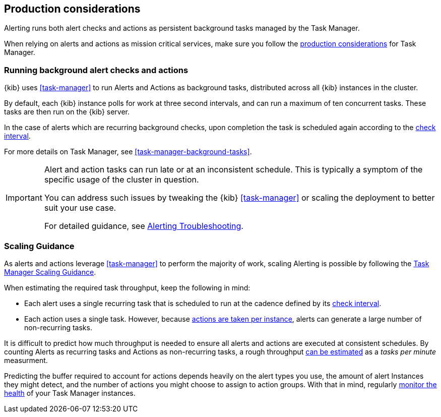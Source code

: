 [role="xpack"]
[[alerting-production-considerations]]
== Production considerations

Alerting runs both alert checks and actions as persistent background tasks managed by the Task Manager.

When relying on alerts and actions as mission critical services, make sure you follow the <<task-manager-production-considerations, production considerations>> for Task Manager.

[float]
[[alerting-background-tasks]]
=== Running background alert checks and actions

{kib} uses <<task-manager>> to run Alerts and Actions as background tasks, distributed across all {kib} instances in the cluster.

By default, each {kib} instance polls for work at three second intervals, and can run a maximum of ten concurrent tasks.
These tasks are then run on the {kib} server.

In the case of alerts which are recurring background checks, upon completion the task is scheduled again according to the <<defining-alerts-general-details, check interval>>.

For more details on Task Manager, see <<task-manager-background-tasks>>.

[IMPORTANT]
==============================================
Alert and action tasks can run late or at an inconsistent schedule.
This is typically a symptom of the specific usage of the cluster in question.

You can address such issues by tweaking the {kib} <<task-manager>> or scaling the deployment to better suit your use case.

For detailed guidance, see <<alerting-troubleshooting, Alerting Troubleshooting>>.
==============================================

[float]
[[alerting-scaling-guidance]]
=== Scaling Guidance

As alerts and actions leverage <<task-manager>> to perform the majority of work, scaling Alerting is possible by following the <<task-manager-scaling-guidance,Task Manager Scaling Guidance>>.

When estimating the required task throughput, keep the following in mind:

* Each alert uses a single recurring task that is scheduled to run at the cadence defined by its <<defining-alerts-general-details, check interval>>.
* Each action uses a single task. However, because <<alerting-concepts-suppressing-duplicate-notifications, actions are taken per instance>>, alerts can generate a large number of non-recurring tasks.

It is difficult to predict how much throughput is needed to ensure all alerts and actions are executed at consistent schedules.
By counting Alerts as recurring tasks and Actions as non-recurring tasks, a rough throughput <<task-manager-rough-throughput-estimation,can be estimated>> as a _tasks per minute_ measurment.

Predicting the buffer required to account for actions depends heavily on the alert types you use, the amount of alert Instances they might detect, and the number of actions you might choose to assign to action groups. With that in mind, regularly <<task-manager-health-monitoring,monitor the health>> of your Task Manager instances.
